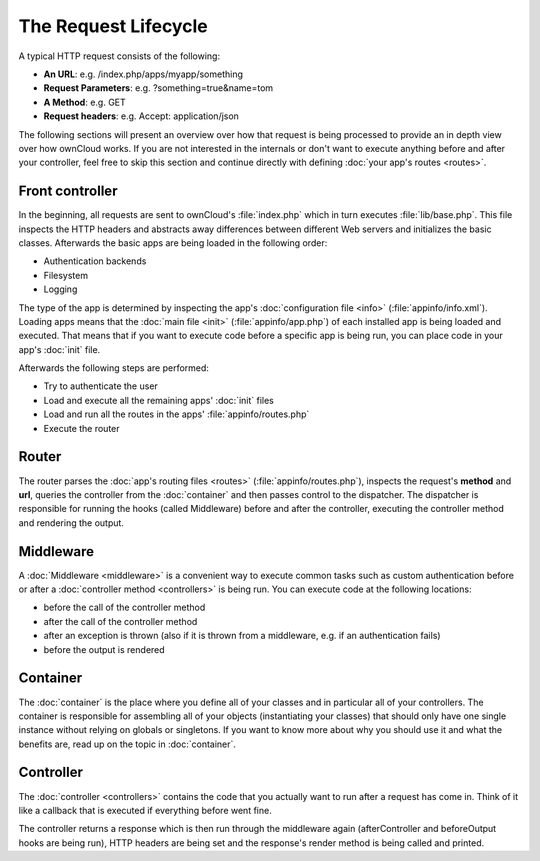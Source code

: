 =====================
The Request Lifecycle
=====================

.. sectionauthor:: Bernhard Posselt <dev@bernhard-posselt.com>, Morris Jobke <hey@morrisjobke.de>

A typical HTTP request consists of the following:

* **An URL**: e.g. /index.php/apps/myapp/something
* **Request Parameters**: e.g. ?something=true&name=tom
* **A Method**: e.g. GET
* **Request headers**: e.g. Accept: application/json

The following sections will present an overview over how that request is being processed to provide an in depth view over how ownCloud works. If you are not interested in the internals or don't want to execute anything before and after your controller, feel free to skip this section and continue directly with defining :doc:`your app's routes <routes>`.

Front controller
================
In the beginning, all requests are sent to ownCloud's :file:`index.php` which in turn executes :file:`lib/base.php`. This file inspects the HTTP headers and abstracts away differences between different Web servers and initializes the basic classes. Afterwards the basic apps are being loaded in the following order:

* Authentication backends
* Filesystem
* Logging

The type of the app is determined by inspecting the app's :doc:`configuration file <info>` (:file:`appinfo/info.xml`). Loading apps means that the :doc:`main file <init>` (:file:`appinfo/app.php`) of each installed app is being loaded and executed. That means that if you want to execute code before a specific app is being run, you can place code in your app's :doc:`init` file.

Afterwards the following steps are performed:

* Try to authenticate the user
* Load and execute all the remaining apps' :doc:`init` files
* Load and run all the routes in the apps' :file:`appinfo/routes.php`
* Execute the router

Router
======
The router parses the :doc:`app's routing files <routes>` (:file:`appinfo/routes.php`), inspects the request's **method** and **url**, queries the controller from the :doc:`container` and then passes control to the dispatcher. The dispatcher is responsible for running the hooks (called Middleware) before and after the controller, executing the controller method and rendering the output.

Middleware
==========
A :doc:`Middleware <middleware>` is a convenient way to execute common tasks such as custom authentication before or after a :doc:`controller method <controllers>` is being run. You can execute code at the following locations:

* before the call of the controller method
* after the call of the controller method
* after an exception is thrown (also if it is thrown from a middleware, e.g. if an authentication fails)
* before the output is rendered

Container
=========
The :doc:`container` is the place where you define all of your classes and in particular all of your controllers. The container is responsible for assembling all of your objects (instantiating your classes) that should only have one single instance without relying on globals or singletons. If you want to know more about why you should use it and what the benefits are, read up on the topic in :doc:`container`.

Controller
==========

The :doc:`controller <controllers>` contains the code that you actually want to run after a request has come in. Think of it like a callback that is executed if everything before went fine. 

The controller returns a response which is then run through the middleware again (afterController and beforeOutput hooks are being run), HTTP headers are being set and the response's render method is being called and printed.
